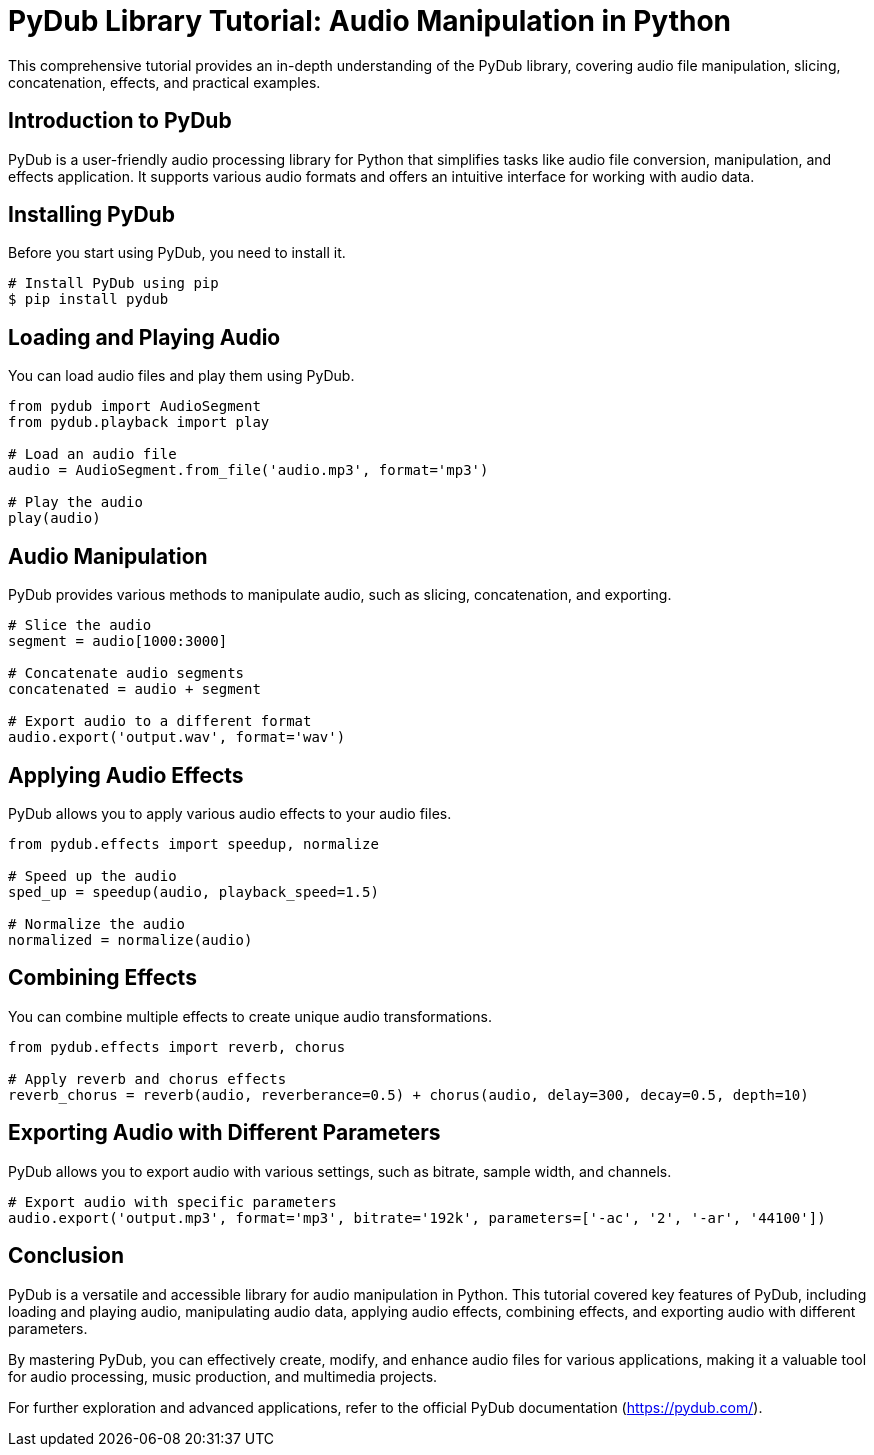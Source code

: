 = PyDub Library Tutorial: Audio Manipulation in Python

This comprehensive tutorial provides an in-depth understanding of the PyDub library, covering audio file manipulation, slicing, concatenation, effects, and practical examples.

== Introduction to PyDub

PyDub is a user-friendly audio processing library for Python that simplifies tasks like audio file conversion, manipulation, and effects application. It supports various audio formats and offers an intuitive interface for working with audio data.

== Installing PyDub

Before you start using PyDub, you need to install it.

[source,python]
----
# Install PyDub using pip
$ pip install pydub
----

== Loading and Playing Audio

You can load audio files and play them using PyDub.

[source,python]
----
from pydub import AudioSegment
from pydub.playback import play

# Load an audio file
audio = AudioSegment.from_file('audio.mp3', format='mp3')

# Play the audio
play(audio)
----

== Audio Manipulation

PyDub provides various methods to manipulate audio, such as slicing, concatenation, and exporting.

[source,python]
----
# Slice the audio
segment = audio[1000:3000]

# Concatenate audio segments
concatenated = audio + segment

# Export audio to a different format
audio.export('output.wav', format='wav')
----

== Applying Audio Effects

PyDub allows you to apply various audio effects to your audio files.

[source,python]
----
from pydub.effects import speedup, normalize

# Speed up the audio
sped_up = speedup(audio, playback_speed=1.5)

# Normalize the audio
normalized = normalize(audio)
----

== Combining Effects

You can combine multiple effects to create unique audio transformations.

[source,python]
----
from pydub.effects import reverb, chorus

# Apply reverb and chorus effects
reverb_chorus = reverb(audio, reverberance=0.5) + chorus(audio, delay=300, decay=0.5, depth=10)
----

== Exporting Audio with Different Parameters

PyDub allows you to export audio with various settings, such as bitrate, sample width, and channels.

[source,python]
----
# Export audio with specific parameters
audio.export('output.mp3', format='mp3', bitrate='192k', parameters=['-ac', '2', '-ar', '44100'])
----

== Conclusion

PyDub is a versatile and accessible library for audio manipulation in Python. This tutorial covered key features of PyDub, including loading and playing audio, manipulating audio data, applying audio effects, combining effects, and exporting audio with different parameters.

By mastering PyDub, you can effectively create, modify, and enhance audio files for various applications, making it a valuable tool for audio processing, music production, and multimedia projects.

For further exploration and advanced applications, refer to the official PyDub documentation (https://pydub.com/).

